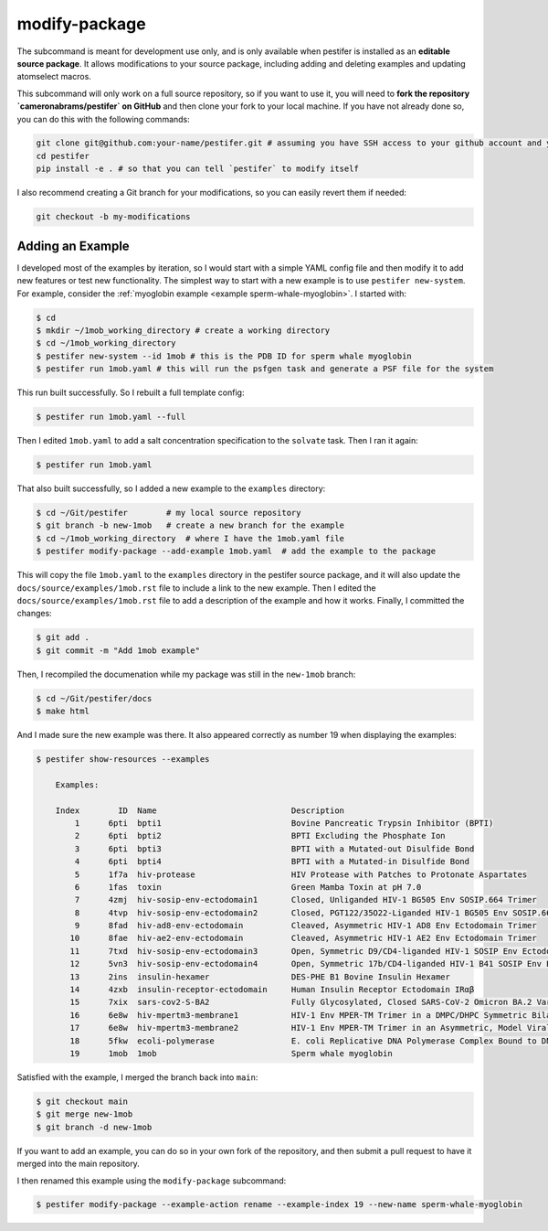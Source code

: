 .. _subs modify-package:

modify-package
---------------

The subcommand is meant for development use only, and is only available when pestifer is installed as an **editable source package**. It allows modifications to your source package, including adding and deleting examples and updating atomselect macros.

This subcommand will only work on a full source repository, so if you want to use it, you will need to **fork the repository `cameronabrams/pestifer` on GitHub** and then clone your fork to your local machine.  If you have not already done so, you can do this with the following commands:

.. code-block:: bash

    git clone git@github.com:your-name/pestifer.git # assuming you have SSH access to your github account and you forked pestifer
    cd pestifer
    pip install -e . # so that you can tell `pestifer` to modify itself

I also recommend creating a Git branch for your modifications, so you can easily revert them if needed:

.. code-block:: bash

    git checkout -b my-modifications

.. _modify add example:

Adding an Example
~~~~~~~~~~~~~~~~~

I developed most of the examples by iteration, so I would start with a simple YAML config file and then modify it to add new features or test new functionality.  The simplest way to start with a new example is to use ``pestifer new-system``.  For example, consider the :ref:`myoglobin example <example sperm-whale-myoglobin>`.  I started with:

.. code-block:: bash

    $ cd
    $ mkdir ~/1mob_working_directory # create a working directory
    $ cd ~/1mob_working_directory
    $ pestifer new-system --id 1mob # this is the PDB ID for sperm whale myoglobin
    $ pestifer run 1mob.yaml # this will run the psfgen task and generate a PSF file for the system

This run built successfully.  So I rebuilt a full template config:

.. code-block:: bash

    $ pestifer run 1mob.yaml --full

Then I edited ``1mob.yaml`` to add a salt concentration specification to the ``solvate`` task.  Then I ran it again:

.. code-block:: bash

    $ pestifer run 1mob.yaml

That also built successfully, so I added a new example to the ``examples`` directory:

.. code-block:: bash

    $ cd ~/Git/pestifer        # my local source repository
    $ git branch -b new-1mob   # create a new branch for the example
    $ cd ~/1mob_working_directory  # where I have the 1mob.yaml file
    $ pestifer modify-package --add-example 1mob.yaml  # add the example to the package

This will copy the file ``1mob.yaml`` to the ``examples`` directory in the pestifer source package, and it will also update the ``docs/source/examples/1mob.rst`` file to include a link to the new example.  Then I edited the ``docs/source/examples/1mob.rst`` file to add a description of the example and how it works.  Finally, I committed the changes:

.. code-block:: bash

    $ git add .
    $ git commit -m "Add 1mob example"

Then, I recompiled the documenation while my package was still in the ``new-1mob`` branch:

.. code-block:: bash

    $ cd ~/Git/pestifer/docs
    $ make html

And I made sure the new example was there.  It also appeared correctly as number 19 when displaying the examples:

.. code-block:: bash

    $ pestifer show-resources --examples

        Examples:

        Index        ID  Name                            Description
            1      6pti  bpti1                           Bovine Pancreatic Trypsin Inhibitor (BPTI)
            2      6pti  bpti2                           BPTI Excluding the Phosphate Ion
            3      6pti  bpti3                           BPTI with a Mutated-out Disulfide Bond
            4      6pti  bpti4                           BPTI with a Mutated-in Disulfide Bond
            5      1f7a  hiv-protease                    HIV Protease with Patches to Protonate Aspartates
            6      1fas  toxin                           Green Mamba Toxin at pH 7.0
            7      4zmj  hiv-sosip-env-ectodomain1       Closed, Unliganded HIV-1 BG505 Env SOSIP.664 Trimer
            8      4tvp  hiv-sosip-env-ectodomain2       Closed, PGT122/35O22-Liganded HIV-1 BG505 Env SOSIP.664 Trimer (ligands removed)
            9      8fad  hiv-ad8-env-ectodomain          Cleaved, Asymmetric HIV-1 AD8 Env Ectodomain Trimer
           10      8fae  hiv-ae2-env-ectodomain          Cleaved, Asymmetric HIV-1 AE2 Env Ectodomain Trimer
           11      7txd  hiv-sosip-env-ectodomain3       Open, Symmetric D9/CD4-liganded HIV-1 SOSIP Env Ectodomain Trimer (ligands removed)
           12      5vn3  hiv-sosip-env-ectodomain4       Open, Symmetric 17b/CD4-liganded HIV-1 B41 SOSIP Env Ectodomain Trimer (ligands removed)
           13      2ins  insulin-hexamer                 DES-PHE B1 Bovine Insulin Hexamer
           14      4zxb  insulin-receptor-ectodomain     Human Insulin Receptor Ectodomain IRαβ
           15      7xix  sars-cov2-S-BA2                 Fully Glycosylated, Closed SARS-CoV-2 Omicron BA.2 Variant Spike
           16      6e8w  hiv-mpertm3-membrane1           HIV-1 Env MPER-TM Trimer in a DMPC/DHPC Symmetric Bilayer
           17      6e8w  hiv-mpertm3-membrane2           HIV-1 Env MPER-TM Trimer in an Asymmetric, Model Viral Bilayer
           18      5fkw  ecoli-polymerase                E. coli Replicative DNA Polymerase Complex Bound to DNA
           19      1mob  1mob                            Sperm whale myoglobin

Satisfied with the example, I merged the branch back into ``main``:

.. code-block:: bash

    $ git checkout main
    $ git merge new-1mob
    $ git branch -d new-1mob

If you want to add an example, you can do so in your own fork of the repository, and then submit a pull request to have it merged into the main repository.

I then renamed this example using the ``modify-package`` subcommand:

.. code-block:: bash

    $ pestifer modify-package --example-action rename --example-index 19 --new-name sperm-whale-myoglobin

